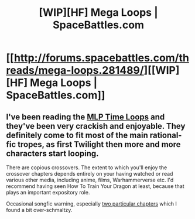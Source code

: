 #+TITLE: [WIP][HF] Mega Loops | SpaceBattles.com

* [[http://forums.spacebattles.com/threads/mega-loops.281489/][[WIP][HF] Mega Loops | SpaceBattles.com]]
:PROPERTIES:
:Author: traverseda
:Score: 4
:DateUnix: 1391151788.0
:DateShort: 2014-Jan-31
:FlairText: HF
:END:

** I've been reading the [[http://www.fimfiction.net/story/98568/mlp-time-loops][MLP Time Loops]] and they've been very crackish and enjoyable. They definitely come to fit most of the main rational-fic tropes, as first Twilight then more and more characters start looping.

There are copious crossovers. The extent to which you'll enjoy the crossover chapters depends entirely on your having watched or read various other media, including anime, films, Warhammerverse etc. I'd recommend having seen How To Train Your Dragon at least, because that plays an important expository role.

Occasional songfic warning, especially [[#s][two particular chapters]] which I found a bit over-schmaltzy.
:PROPERTIES:
:Author: Suitov
:Score: 1
:DateUnix: 1392379636.0
:DateShort: 2014-Feb-14
:END:

